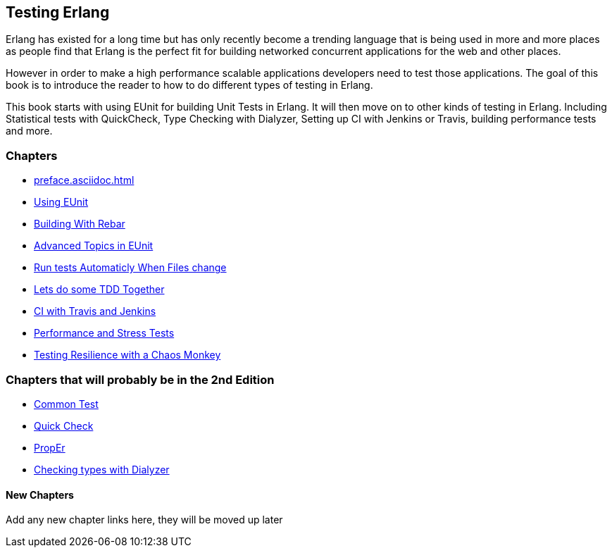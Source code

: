 == Testing Erlang

:Author:    Zachary Kessin
:Email:     zkessin@gmail.com


Erlang has existed for a long time but has only recently become a
trending language that is being used in more and more places as people
find that Erlang is the perfect fit for building networked concurrent
applications for the web and other places.

However in order to make a high performance scalable applications
developers need to test those applications. The goal of this book is
to introduce the reader to how to do different types of testing in
Erlang. 

This book starts with using EUnit for building Unit Tests in
Erlang. It will then move on to other kinds of testing in
Erlang. Including Statistical tests with QuickCheck, Type Checking
with Dialyzer, Setting up CI with Jenkins or Travis, building
performance tests and more.


=== Chapters

* link:preface.asciidoc.html[]
* link:eunit.asciidoc.html[Using EUnit]
* link:rebar.asciidoc.html[Building With Rebar]
* link:advanced_eunit.asciidoc.html[Advanced Topics in EUnit]
* link:eunit_auto_test_runner.asciidoc.html[Run tests Automaticly When Files change]
* link:eunit_tdd_practicum.asciidoc.html[Lets do some TDD Together]
* link:ci.asciidoc.html[CI with Travis and Jenkins]
* link:performance_tests.asciidoc.html[Performance and Stress Tests]
* link:chaos_monkey.asciidoc.html[Testing Resilience with a Chaos Monkey]

=== Chapters that will probably be in the 2nd Edition
* link:common_test.asciidoc.html[Common Test]
* link:quick_check.asciidoc.html[Quick Check]
* link:prop_er.asciidoc.html[PropEr]
* link:dialyzer.asciidoc.html[Checking types with Dialyzer]

==== New Chapters 
Add any new chapter links here, they will be moved up later
